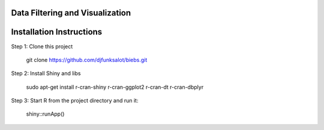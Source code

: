 ================================
Data Filtering and Visualization
================================

.. image:: http://newsie.net/biebs.png
    :target: https://en.wikipedia.org/wiki/Justin_Bieber

=========================
Installation Instructions
=========================
Step 1: Clone this project

    git clone https://github.com/djfunksalot/biebs.git

Step 2: Install Shiny and libs

    sudo apt-get install r-cran-shiny r-cran-ggplot2 r-cran-dt r-cran-dbplyr

Step 3: Start R from the project directory and run it:

    shiny::runApp()
